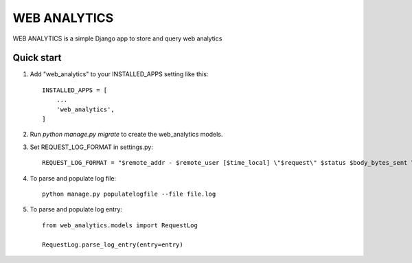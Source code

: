 ==============
WEB ANALYTICS
==============

WEB ANALYTICS is a simple Django app to store and query web analytics


Quick start
-----------

1. Add "web_analytics" to your INSTALLED_APPS setting like this::

    INSTALLED_APPS = [
        ...
        'web_analytics',
    ]


2. Run `python manage.py migrate` to create the web_analytics models.

3. Set REQUEST_LOG_FORMAT in settings.py::

    REQUEST_LOG_FORMAT = "$remote_addr - $remote_user [$time_local] \"$request\" $status $body_bytes_sent \"$http_referer\" \"$http_user_agent\" \"$http_x_forwarded_for\" \"$http_x_stub_client_info\" \"$sent_http_last_modified\""

4. To parse and populate log file::

    python manage.py populatelogfile --file file.log

5. To parse and populate log entry::

    from web_analytics.models import RequestLog

    RequestLog.parse_log_entry(entry=entry)
